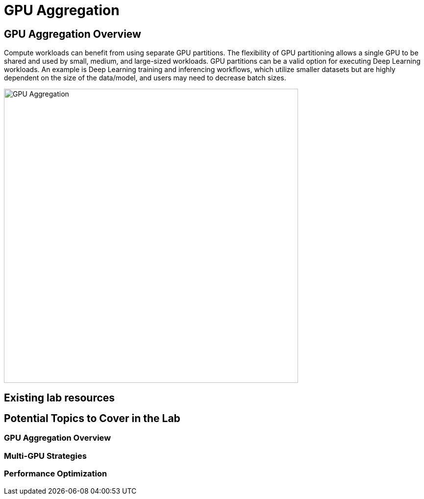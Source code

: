 = GPU Aggregation

== GPU Aggregation Overview

Compute workloads can benefit from using separate GPU partitions. The flexibility of GPU partitioning allows a single GPU to be shared and used by small, medium, and large-sized workloads. GPU partitions can be a valid option for executing Deep Learning workloads. An example is Deep Learning training and inferencing workflows, which utilize smaller datasets but are highly dependent on the size of the data/model, and users may need to decrease batch sizes.

image::../assets/images/gpu-aggregation.png[GPU Aggregation, 600]


== Existing lab resources

== Potential Topics to Cover in the Lab

=== GPU Aggregation Overview

=== Multi-GPU Strategies

=== Performance Optimization 